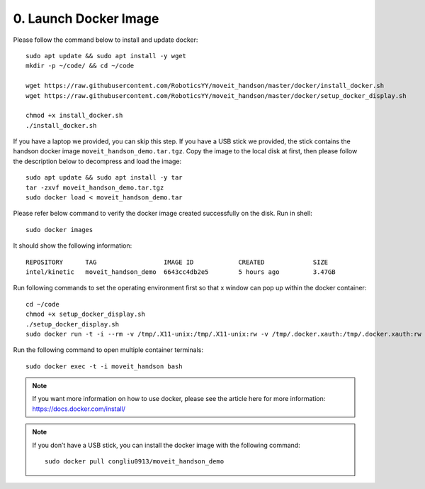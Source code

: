 ======================
0. Launch Docker Image
======================

Please follow the command below to install and update docker: ::

  sudo apt update && sudo apt install -y wget
  mkdir -p ~/code/ && cd ~/code

  wget https://raw.githubusercontent.com/RoboticsYY/moveit_handson/master/docker/install_docker.sh
  wget https://raw.githubusercontent.com/RoboticsYY/moveit_handson/master/docker/setup_docker_display.sh

  chmod +x install_docker.sh
  ./install_docker.sh

If you have a laptop we provided, you can skip this step. 
If you have a USB stick we provided, the stick contains the handson docker image ``moveit_handson_demo.tar.tgz``. 
Copy the image to the local disk at first, then please follow the description below 
to decompress and load the image: ::

  sudo apt update && sudo apt install -y tar
  tar -zxvf moveit_handson_demo.tar.tgz
  sudo docker load < moveit_handson_demo.tar

Please refer below command to verify the docker image created successfully on the disk. Run in shell: ::

  sudo docker images

It should show the following information: ::

  REPOSITORY      TAG                  IMAGE ID            CREATED             SIZE
  intel/kinetic   moveit_handson_demo  6643cc4db2e5        5 hours ago         3.47GB

Run following commands to set the operating environment first 
so that x window can pop up within the docker container: ::

  cd ~/code
  chmod +x setup_docker_display.sh
  ./setup_docker_display.sh
  sudo docker run -t -i --rm -v /tmp/.X11-unix:/tmp/.X11-unix:rw -v /tmp/.docker.xauth:/tmp/.docker.xauth:rw -e XAUTHORITY=/tmp/.docker.xauth -e DISPLAY --name moveit_handson intel/kinetic:moveit_handson_demo bash

Run the following command to open multiple container terminals: ::

  sudo docker exec -t -i moveit_handson bash

.. note:: If you want more information on how to use docker, 
          please see the article here for more information: https://docs.docker.com/install/ 

.. note:: If you don’t have a USB stick, you can install the 
          docker image with the following command: ::
            
            sudo docker pull congliu0913/moveit_handson_demo